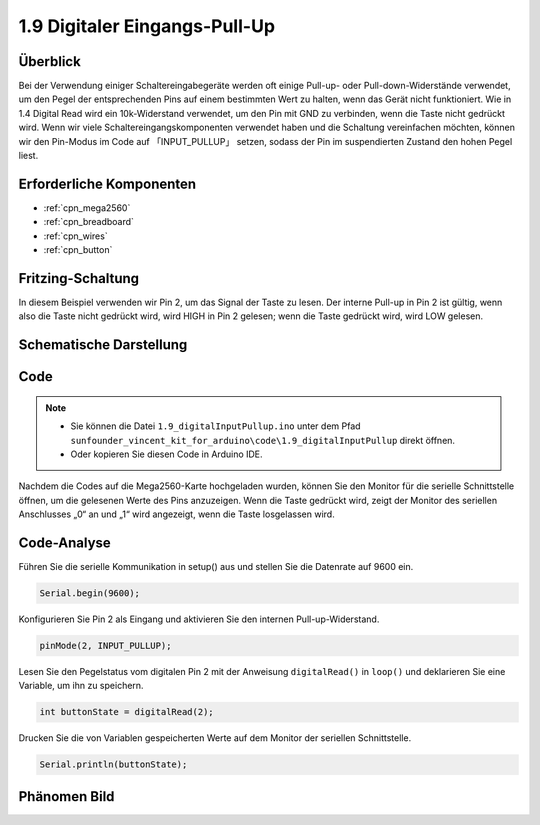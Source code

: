 .. _ar_digital_pullup:

1.9 Digitaler Eingangs-Pull-Up
======================================

Überblick
------------

Bei der Verwendung einiger Schaltereingabegeräte werden oft einige Pull-up- oder Pull-down-Widerstände verwendet, um den Pegel der entsprechenden Pins auf einem bestimmten Wert zu halten, wenn das Gerät nicht funktioniert. Wie in 1.4 Digital Read wird ein 10k-Widerstand verwendet, um den Pin mit GND zu verbinden, wenn die Taste nicht gedrückt wird. Wenn wir viele Schaltereingangskomponenten verwendet haben und die Schaltung vereinfachen möchten, können wir den Pin-Modus im Code auf 「INPUT_PULLUP」 setzen, sodass der Pin im suspendierten Zustand den hohen Pegel liest.

Erforderliche Komponenten
----------------------------------

.. image:: img/list_1.9.png

* :ref:`cpn_mega2560`
* :ref:`cpn_breadboard`
* :ref:`cpn_wires`
* :ref:`cpn_button`



Fritzing-Schaltung
-------------------------

In diesem Beispiel verwenden wir Pin 2, um das Signal der Taste zu lesen. Der interne Pull-up in Pin 2 ist gültig, wenn also die Taste nicht gedrückt wird, wird HIGH in Pin 2 gelesen; wenn die Taste gedrückt wird, wird LOW gelesen.

.. image:: img/image53.png


Schematische Darstellung
---------------------------------

.. image:: img/image411.png


Code
-------

.. note::

    * Sie können die Datei ``1.9_digitalInputPullup.ino`` unter dem Pfad ``sunfounder_vincent_kit_for_arduino\code\1.9_digitalInputPullup`` direkt öffnen.
    * Oder kopieren Sie diesen Code in Arduino IDE. 


.. raw:: html

    <iframe src=https://create.arduino.cc/editor/sunfounder01/223d1c70-2644-4b9c-9f69-74e18394631f/preview?embed style="height:510px;width:100%;margin:10px 0" frameborder=0></iframe>

Nachdem die Codes auf die Mega2560-Karte hochgeladen wurden, können Sie den Monitor für die serielle Schnittstelle öffnen, um die gelesenen Werte des Pins anzuzeigen. Wenn die Taste gedrückt wird, zeigt der Monitor des seriellen Anschlusses „0“ an und „1“ wird angezeigt, wenn die Taste losgelassen wird.

Code-Analyse
-----------------

Führen Sie die serielle Kommunikation in setup() aus und stellen Sie die Datenrate auf 9600 ein.

.. code-block:: arduino

    Serial.begin(9600);

Konfigurieren Sie Pin 2 als Eingang und aktivieren Sie den internen Pull-up-Widerstand.

.. code-block:: arduino

    pinMode(2, INPUT_PULLUP);

Lesen Sie den Pegelstatus vom digitalen Pin 2 mit der Anweisung ``digitalRead()`` in ``loop()`` und deklarieren Sie eine Variable, um ihn zu speichern.

.. code-block:: arduino

    int buttonState = digitalRead(2);

Drucken Sie die von Variablen gespeicherten Werte auf dem Monitor der seriellen Schnittstelle.

.. code-block:: arduino

    Serial.println(buttonState);

Phänomen Bild
------------------

.. image:: img/image55.jpeg